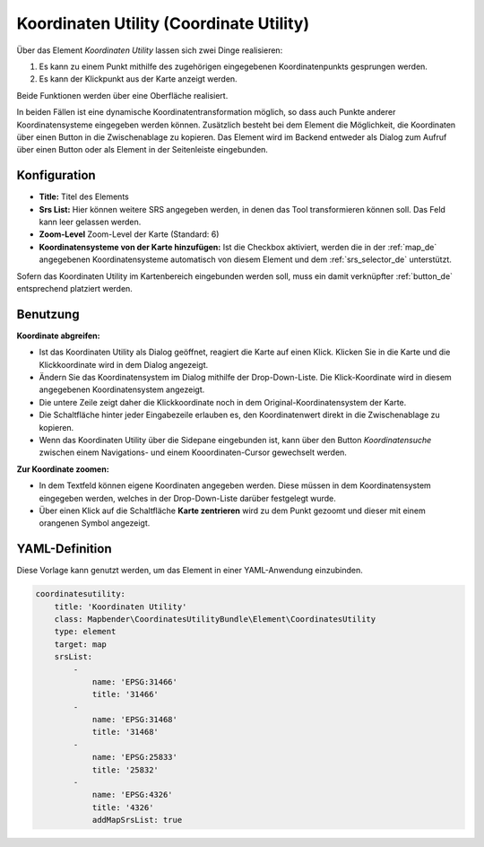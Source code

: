 .. _coordinate_utility_de:

Koordinaten Utility (Coordinate Utility)
****************************************

Über das Element *Koordinaten Utility* lassen sich zwei Dinge realisieren:

1. Es kann zu einem Punkt mithilfe des zugehörigen eingegebenen Koordinatenpunkts gesprungen werden.
2. Es kann der Klickpunkt aus der Karte anzeigt werden.

Beide Funktionen werden über eine Oberfläche realisiert.

.. image:: ../../../figures/de/coordinate_utility.png
     :scale: 80

In beiden Fällen ist eine dynamische Koordinatentransformation möglich, so dass auch Punkte anderer Koordinatensysteme eingegeben werden können.
Zusätzlich besteht bei dem Element die Möglichkeit, die Koordinaten über einen Button in die Zwischenablage zu kopieren.
Das Element wird im Backend entweder als Dialog zum Aufruf über einen Button oder als Element in der Seitenleiste eingebunden.


Konfiguration
=============

.. image:: ../../../figures/de/coordinate_utility_configuration.png
     :scale: 80

* **Title:** Titel des Elements
* **Srs List:** Hier können weitere SRS angegeben werden, in denen das Tool transformieren können soll. Das Feld kann leer gelassen werden.
* **Zoom-Level** Zoom-Level der Karte (Standard: 6)
* **Koordinatensysteme von der Karte hinzufügen:** Ist die Checkbox aktiviert, werden die in der :ref:`map_de` angegebenen Koordinatensysteme automatisch von diesem Element und dem :ref:`srs_selector_de` unterstützt.

Sofern das Koordinaten Utility im Kartenbereich eingebunden werden soll, muss ein damit verknüpfter :ref:`button_de` entsprechend platziert werden. 

Benutzung
=========

.. image:: ../../../figures/de/coordinate_utility.png
     :scale: 80

**Koordinate abgreifen:**

* Ist das Koordinaten Utility als Dialog geöffnet, reagiert die Karte auf einen Klick. Klicken Sie in die Karte und die Klickkoordinate wird in dem Dialog angezeigt.
* Ändern Sie das Koordinatensystem im Dialog mithilfe der Drop-Down-Liste. Die Klick-Koordinate wird in diesem angegebenen Koordinatensystem angezeigt.
* Die untere Zeile zeigt daher die Klickkoordinate noch in dem Original-Koordinatensystem der Karte.
* Die Schaltfläche hinter jeder Eingabezeile erlauben es, den Koordinatenwert direkt in die Zwischenablage zu kopieren.
* Wenn das Koordinaten Utility über die Sidepane eingebunden ist, kann über den Button `Koordinatensuche` zwischen einem Navigations- und einem Kooordinaten-Cursor gewechselt werden.

**Zur Koordinate zoomen:**

* In dem Textfeld können eigene Koordinaten angegeben werden. Diese müssen in dem Koordinatensystem eingegeben werden, welches in der Drop-Down-Liste darüber festgelegt wurde.
* Über einen Klick auf die Schaltfläche **Karte zentrieren** wird zu dem Punkt gezoomt und dieser mit einem orangenen Symbol angezeigt.


YAML-Definition
===============

Diese Vorlage kann genutzt werden, um das Element in einer YAML-Anwendung einzubinden.

.. code-block:: yaml

    coordinatesutility:
        title: 'Koordinaten Utility'
        class: Mapbender\CoordinatesUtilityBundle\Element\CoordinatesUtility
        type: element
        target: map
        srsList:
            -
                name: 'EPSG:31466'
                title: '31466'
            -
                name: 'EPSG:31468'
                title: '31468'
            -
                name: 'EPSG:25833'
                title: '25832'
            -
                name: 'EPSG:4326'
                title: '4326'
                addMapSrsList: true
